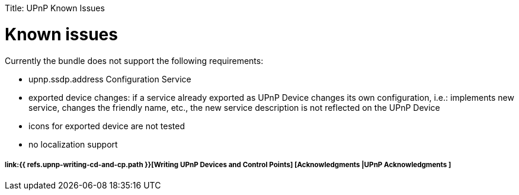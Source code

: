 :doctype: book

Title: UPnP Known Issues

= Known issues

Currently the bundle does not support the following requirements:

* upnp.ssdp.address Configuration Service
* exported device changes: if a service already exported as UPnP Device changes its own configuration, i.e.: implements new service, changes the friendly name, etc., the new service description is not reflected on the UPnP Device
* icons for exported device are not tested
* no localization support

[discrete]
===== link:{{ refs.upnp-writing-cd-and-cp.path }}[Writing UPnP Devices and Control Points] [Acknowledgments |UPnP Acknowledgments ]
